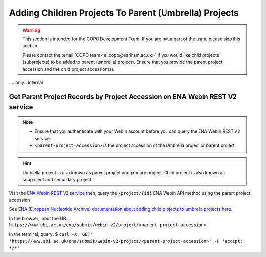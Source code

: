 .. _useful-tools:

==========================================================
Adding Children Projects To Parent (Umbrella) Projects
==========================================================

.. warning::

   This section is intended for the COPO Development Team. If you are not a part of the team, please skip
   this section.

   Please contact the :email:`COPO team <ei.copo@earlham.ac.uk>` if you would like child projects (subprojects) to be
   added to parent (umbrella) projects. Ensure that you provide the parent project accession and the child project
   accession(s).

.... only:: Internal

.. raw:: html

   <hr>

--------------------------------------------------------------------------------
Get Parent Project Records by Project Accession  on ENA Webin REST V2 service
--------------------------------------------------------------------------------

.. note::
   * Ensure that you authenticate with your Webin account before you can query the ENA Webin REST V2 service.

   * ``<parent-project-accession>`` is the project accession of the Umbrella project or parent project

.. hint::
   Umbrella project is also known as parent project and primary project.
   Child project is also known as subproject and secondary project.

Visit the `ENA Webin REST V2 service <https://www.ebi.ac.uk/ena/submit/webin-v2>`__
then, query the ``/project/{id}`` ENA Webin API method using the parent project accession

See `ENA (European Nucleotide Archive) documentation about adding child projects to umbrella projects here
<https://ena-docs.readthedocs.io/en/latest/faq/umbrella.html#adding-children-to-an-umbrella>`__.

.. centered:: **OR**

In the browser, input the URL, ``https://www.ebi.ac.uk/ena/submit/webin-v2/project/<parent-project-accession>``

.. centered:: **OR**

In the terminal, query: $ ``curl -X 'GET' 'https://www.ebi.ac.uk/ena/submit/webin-v2/project/<parent-project-accession>' -H 'accept: */*'``